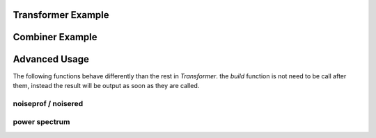 .. _examples:

Transformer Example
===================

.. code-block:: python
    :linenos:

    import sox
    # create trasnformer
    tfm = sox.Transformer()
    # trim the audio between 5 and 10.5 seconds.
    tfm.trim(5, 10.5)
    # apply compression
    tfm.compand()
    # apply a fade in and fade out
    tfm.fade(fade_in_len=1.0, fade_out_len=0.5)
    # create the output file.
    tfm.build('path/to/input_audio.wav', 'path/to/output/audio.aiff')
    # see the applied effects
    tfm.effects_log
    > ['trim', 'compand', 'fade']


Combiner Example
================

.. code-block:: python
    :linenos:

    import sox
    # create combiner
    cbn = sox.Combiner()
    # pitch shift combined audio up 3 semitones
    cbn.pitch(3.0)
    # convert output to 8000 Hz stereo
    cbn.convert(samplerate=8000, channels=2)
    # create the output file
    cbn.build(
        ['input1.wav', 'input2.wav', 'input3.wav'], output.wav, 'concatenate'
    )


Advanced Usage
==============

The following functions behave differently than the rest in `Transformer`.
the `build` function is not need to be call after them, instead the result
will be output as soon as they are called.

noiseprof / noisered
--------------------

.. code-block:: python
    :linenos:

    import sox
    # create transformer
    tfm = sox.Transformer()
    # create a prof file with noise data
    # you can record an "empty" file contains noise from environment
    # so sox will identify noise data without do harm to what you need
    tfm.noiseprof('noise.wav', 'noise.prof')
    # now noise.prof is in your working directory
    # it is time to fire up noisered and get noise rid
    # amount parameter means how much noise should be remove
    # high amount may cause detail losing
    tfm.noisered('noise.prof', amount=0.3)
    # preview the effect before output
    tfm.preview('sing.wav')
    # create the output
    tfm.build('sing.wav') 

power spectrum
--------------

.. code-block:: python
    :linenos:

    import sox
    # create transformer
    tfm = sox.Transformer()
    # get power spectrum data
    # by default, it analyse sound in channel 1
    power = tfm.power_spectrum('talk.wav')
    # the result is a list contain lists where [0] is frequency
    # and [1] is amplitude
    # you can split amplitude data for further analyse / display for gui
    amp = [pair[1] for pair in power]
